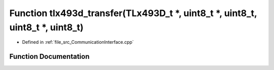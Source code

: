 .. _exhale_function__communication_interface_8cpp_1aaf12e3d657ca3adcfdc924cfd6b952dc:

Function tlx493d_transfer(TLx493D_t \*, uint8_t \*, uint8_t, uint8_t \*, uint8_t)
=================================================================================

- Defined in :ref:`file_src_CommunicationInterface.cpp`


Function Documentation
----------------------


.. doxygenfunction:: tlx493d_transfer(TLx493D_t *, uint8_t *, uint8_t, uint8_t *, uint8_t)
   :project: XENSIV 3D Magnetic Sensors Arduino Library
